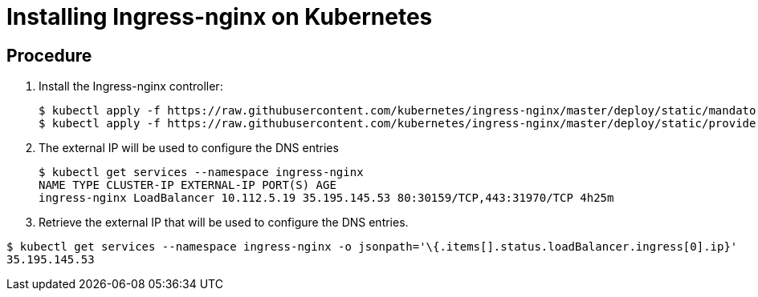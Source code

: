 [id="installing-ingress-nginx-on-kubernetes_{context}"]
= Installing Ingress-nginx on Kubernetes

[discrete]
== Procedure

.  Install the Ingress-nginx controller:
+
----
$ kubectl apply -f https://raw.githubusercontent.com/kubernetes/ingress-nginx/master/deploy/static/mandatory.yaml
$ kubectl apply -f https://raw.githubusercontent.com/kubernetes/ingress-nginx/master/deploy/static/provider/cloud-generic.yaml
----

.  The external IP will be used to configure the DNS entries
+
----
$ kubectl get services --namespace ingress-nginx
NAME TYPE CLUSTER-IP EXTERNAL-IP PORT(S) AGE
ingress-nginx LoadBalancer 10.112.5.19 35.195.145.53 80:30159/TCP,443:31970/TCP 4h25m
----

. Retrieve the external IP that will be used to configure the DNS entries.

----
$ kubectl get services --namespace ingress-nginx -o jsonpath='\{.items[].status.loadBalancer.ingress[0].ip}'
35.195.145.53
----
